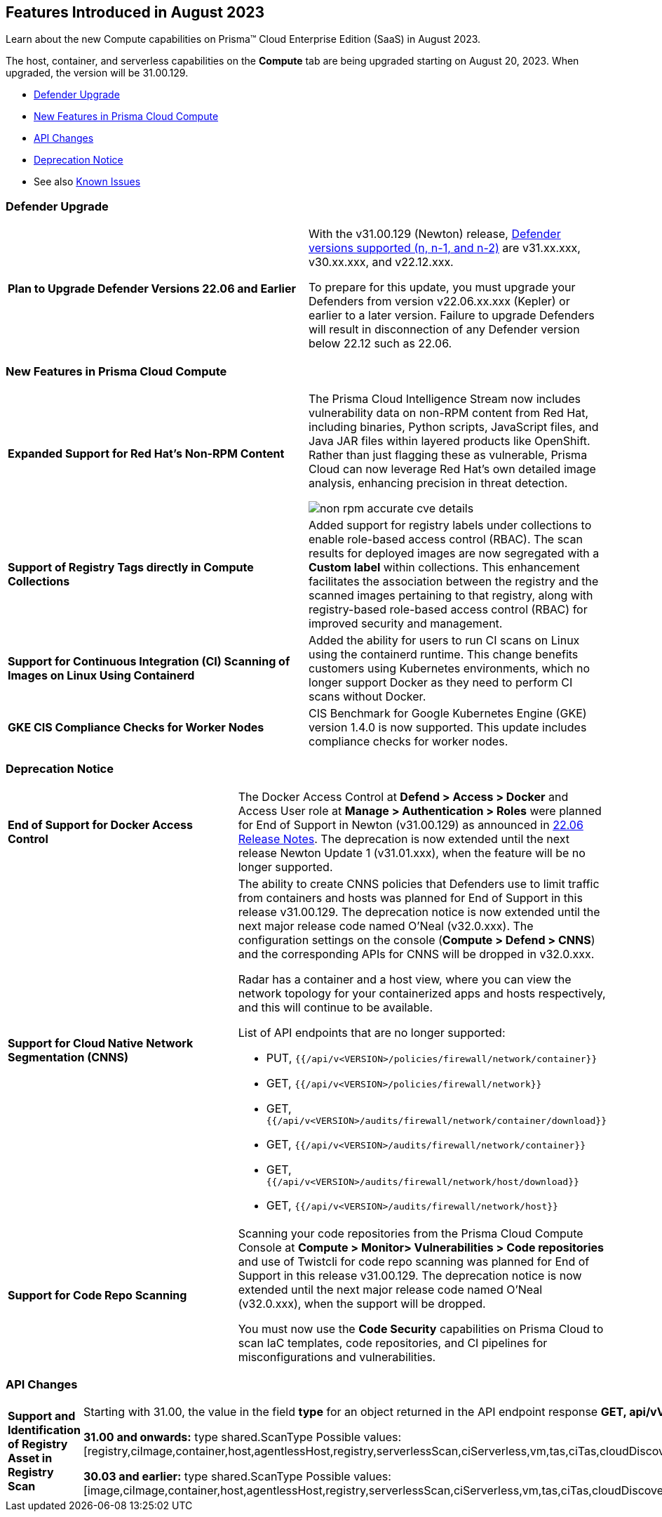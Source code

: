 [#id-august2023]
== Features Introduced in August 2023

Learn about the new Compute capabilities on Prisma™ Cloud Enterprise Edition (SaaS) in August 2023.

The host, container, and serverless capabilities on the *Compute* tab are being upgraded starting on August 20, 2023. When upgraded, the version will be 31.00.129.

//TBD: This release includes fixes, and there are no new features in this release.

* xref:#defender-upgrade[Defender Upgrade]
* xref:#new-features-prisma-cloud-compute[New Features in Prisma Cloud Compute]
* xref:#api-changes[API Changes]
//* xref:#breaking-api-changes[Breaking Changes in API]
* xref:#deprecation-notice[Deprecation Notice]
//* xref:#id-backward-compatibility[Backward Compatibility for New Features]
//* xref:#end-of-support[End of Support Notifications]
* See also xref:prisma-cloud-compute-known-issues.adoc[Known Issues]

[#defender-upgrade]
=== Defender Upgrade
[cols="50%a,50%a"]
|===
|*Plan to Upgrade Defender Versions 22.06 and Earlier*
| With the v31.00.129 (Newton) release, https://docs.paloaltonetworks.com/prisma/prisma-cloud/prisma-cloud-admin-compute/welcome/support_lifecycle[Defender versions supported (n, n-1, and n-2)] are v31.xx.xxx, v30.xx.xxx, and v22.12.xxx.

To prepare for this update, you must upgrade your Defenders from version v22.06.xx.xxx (Kepler) or earlier to a later version.
Failure to upgrade Defenders will result in disconnection of any Defender version below 22.12 such as 22.06.
|===

[#new-features-prisma-cloud-compute]
=== New Features in Prisma Cloud Compute

[cols="50%a,50%a"]
|===

|*Expanded Support for Red Hat's Non-RPM Content*
|The Prisma Cloud Intelligence Stream now includes vulnerability data on non-RPM content from Red Hat, including binaries, Python scripts, JavaScript files, and Java JAR files within layered products like OpenShift.
Rather than just flagging these as vulnerable, Prisma Cloud can now leverage Red Hat's own detailed image analysis, enhancing precision in threat detection.

image::non-rpm-accurate-cve-details.png[scale=50]

|*Support of Registry Tags directly in Compute Collections*
//CWP-47467
|Added support for registry labels under collections to enable role-based access control (RBAC).
The scan results for deployed images are now segregated with a *Custom label* within collections.
This enhancement facilitates the association between the registry and the scanned images pertaining to that registry, along with registry-based role-based access control (RBAC) for improved security and management.

|*Support for Continuous Integration (CI) Scanning of Images on Linux Using Containerd*
//CWP-49230
|Added the ability for users to run CI scans on Linux using the containerd runtime. This change benefits customers using Kubernetes environments, which no longer support Docker as they need to perform CI scans without Docker.

|*GKE CIS Compliance Checks for Worker Nodes*
//CWP-25538
|CIS Benchmark for Google Kubernetes Engine (GKE) version 1.4.0 is now supported.
This update includes compliance checks for worker nodes.

|===

[#deprecation-notice]
=== Deprecation Notice
[cols="50%a,50%a"]
|===

|*End of Support for Docker Access Control*
|The Docker Access Control at *Defend > Access > Docker* and Access User role at *Manage > Authentication > Roles* were planned for End of Support in Newton (v31.00.129) as announced in https://docs.paloaltonetworks.com/prisma/prisma-cloud/22-06/prisma-cloud-compute-edition-release-notes/release-information/release-notes-22-06#:~:text=Upcoming%20Deprecation%20Notifications[22.06 Release Notes].
The deprecation is now extended until the next release Newton Update 1 (v31.01.xxx), when the feature will be no longer supported.

|*Support for Cloud Native Network Segmentation (CNNS)*
//CWP-49167
|The ability to create CNNS policies that Defenders use to limit traffic from containers and hosts was planned for End of Support in this release v31.00.129. The deprecation notice is now extended until the next major release code named O’Neal (v32.0.xxx).
The configuration settings on the console (*Compute > Defend > CNNS*) and the corresponding APIs for CNNS will be dropped in v32.0.xxx.

Radar has a container and a host view, where you can view the network topology for your containerized apps and hosts respectively, and this will continue to be available.

List of API endpoints that are no longer supported:

* PUT, `{{/api/v<VERSION>/policies/firewall/network/container}}`
* GET, `{{/api/v<VERSION>/policies/firewall/network}}`
* GET, `{{/api/v<VERSION>/audits/firewall/network/container/download}}`
* GET, `{{/api/v<VERSION>/audits/firewall/network/container}}`
* GET, `{{/api/v<VERSION>/audits/firewall/network/host/download}}`
* GET, `{{/api/v<VERSION>/audits/firewall/network/host}}`

|*Support for Code Repo Scanning*
|Scanning your code repositories from the Prisma Cloud Compute Console at *Compute > Monitor> Vulnerabilities > Code repositories* and use of Twistcli for code repo scanning was planned for End of Support in this release v31.00.129. The deprecation notice is now  extended until the next major release code named O'Neal (v32.0.xxx), when the support will be dropped.

You must now use the *Code Security* capabilities on Prisma Cloud to scan IaC templates, code repositories, and CI pipelines for misconfigurations and vulnerabilities.

|===

[#api-changes]
=== API Changes

[cols="50%a,50%a"]
|===
//=== Changes in Existing Behavior

| *Support and Identification of Registry Asset in Registry Scan*
// CWP-41710

| Starting with 31.00, the value in the field *type* for an object returned in the API endpoint response *GET, api/vVERSION/registry* is now *registry* instead of *image*.

*31.00 and onwards:*
type shared.ScanType
Possible values: [registry,ciImage,container,host,agentlessHost,registry,serverlessScan,ciServerless,vm,tas,ciTas,cloudDiscovery,serverlessRadar,serverlessAutoDeploy,hostAutoDeploy,codeRepo,ciCodeRepo]

*30.03 and earlier:*
type shared.ScanType
Possible values: [image,ciImage,container,host,agentlessHost,registry,serverlessScan,ciServerless,vm,tas,ciTas,cloudDiscovery,serverlessRadar,serverlessAutoDeploy,hostAutoDeploy,codeRepo,ciCodeRepo]

//=== Breaking Changes
|===


